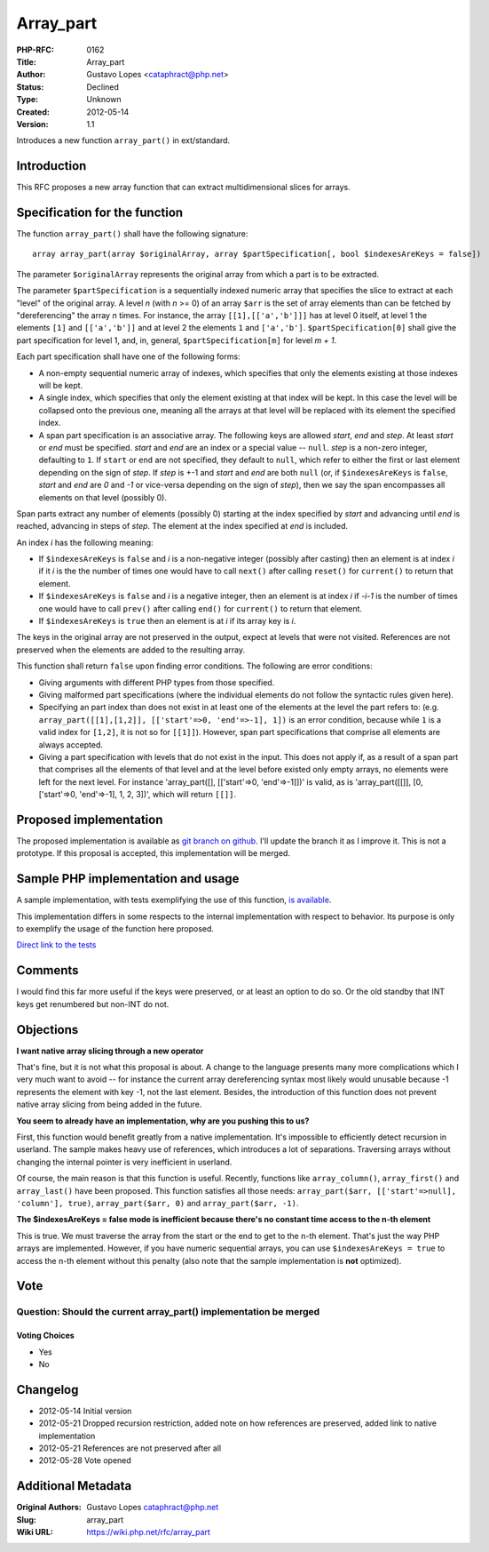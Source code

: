 Array_part
==========

:PHP-RFC: 0162
:Title: Array_part
:Author: Gustavo Lopes <cataphract@php.net>
:Status: Declined
:Type: Unknown
:Created: 2012-05-14
:Version: 1.1

Introduces a new function ``array_part()`` in ext/standard.

Introduction
------------

This RFC proposes a new array function that can extract multidimensional
slices for arrays.

Specification for the function
------------------------------

The function ``array_part()`` shall have the following signature:

::

   array array_part(array $originalArray, array $partSpecification[, bool $indexesAreKeys = false])

The parameter ``$originalArray`` represents the original array from
which a part is to be extracted.

The parameter ``$partSpecification`` is a sequentially indexed numeric
array that specifies the slice to extract at each "level" of the
original array. A level *n* (with *n* >= 0) of an array ``$arr`` is the
set of array elements than can be fetched by "dereferencing" the array
*n* times. For instance, the array ``[[1],[['a','b']]]`` has at level 0
itself, at level 1 the elements ``[1]`` and ``[['a','b']]`` and at level
2 the elements ``1`` and ``['a','b']``. ``$partSpecification[0]`` shall
give the part specification for level 1, and, in, general,
``$partSpecification[m]`` for level *m + 1*.

Each part specification shall have one of the following forms:

-  A non-empty sequential numeric array of indexes, which specifies that
   only the elements existing at those indexes will be kept.
-  A single index, which specifies that only the element existing at
   that index will be kept. In this case the level will be collapsed
   onto the previous one, meaning all the arrays at that level will be
   replaced with its element the specified index.
-  A span part specification is an associative array. The following keys
   are allowed *start*, *end* and *step*. At least *start* or *end* must
   be specified. *start* and *end* are an index or a special value --
   ``null``. *step* is a non-zero integer, defaulting to ``1``. If
   ``start`` or ``end`` are not specified, they default to ``null``,
   which refer to either the first or last element depending on the sign
   of *step*. If *step* is +-1 and *start* and *end* are both ``null``
   (or, if ``$indexesAreKeys`` is ``false``, *start* and *end* are *0*
   and *-1* or vice-versa depending on the sign of *step*), then we say
   the span encompasses all elements on that level (possibly 0).

Span parts extract any number of elements (possibly 0) starting at the
index specified by *start* and advancing until *end* is reached,
advancing in steps of *step*. The element at the index specified at
*end* is included.

An index *i* has the following meaning:

-  If ``$indexesAreKeys`` is ``false`` and *i* is a non-negative integer
   (possibly after casting) then an element is at index *i* if it *i* is
   the the number of times one would have to call ``next()`` after
   calling ``reset()`` for ``current()`` to return that element.
-  If ``$indexesAreKeys`` is ``false`` and *i* is a negative integer,
   then an element is at index *i* if *-i-1* is the number of times one
   would have to call ``prev()`` after calling ``end()`` for
   ``current()`` to return that element.
-  If ``$indexesAreKeys`` is ``true`` then an element is at *i* if its
   array key is *i*.

The keys in the original array are not preserved in the output, expect
at levels that were not visited. References are not preserved when the
elements are added to the resulting array.

This function shall return ``false`` upon finding error conditions. The
following are error conditions:

-  Giving arguments with different PHP types from those specified.
-  Giving malformed part specifications (where the individual elements
   do not follow the syntactic rules given here).
-  Specifying an part index than does not exist in at least one of the
   elements at the level the part refers to: (e.g.
   ``array_part([[1],[1,2]], [['start'=>0, 'end'=>-1], 1])`` is an error
   condition, because while ``1`` is a valid index for ``[1,2]``, it is
   not so for ``[[1]]``). However, span part specifications that
   comprise all elements are always accepted.
-  Giving a part specification with levels that do not exist in the
   input. This does not apply if, as a result of a span part that
   comprises all the elements of that level and at the level before
   existed only empty arrays, no elements were left for the next level.
   For instance 'array_part([], [['start'=>0, 'end'=>-1]])' is valid, as
   is 'array_part([[]], [0, ['start'=>0, 'end'=>-1], 1, 2, 3])', which
   will return ``[[]]``.

Proposed implementation
-----------------------

The proposed implementation is available as `git branch on
github <https://github.com/cataphract/php-src/tree/array_part>`__. I'll
update the branch it as I improve it. This is not a prototype. If this
proposal is accepted, this implementation will be merged.

Sample PHP implementation and usage
-----------------------------------

A sample implementation, with tests exemplifying the use of this
function, `is available <https://gist.github.com/2660601>`__.

This implementation differs in some respects to the internal
implementation with respect to behavior. Its purpose is only to
exemplify the usage of the function here proposed.

`Direct link to the
tests <https://gist.github.com/2660601#file_test.php>`__

Comments
--------

I would find this far more useful if the keys were preserved, or at
least an option to do so. Or the old standby that INT keys get
renumbered but non-INT do not.

Objections
----------

**I want native array slicing through a new operator**

That's fine, but it is not what this proposal is about. A change to the
language presents many more complications which I very much want to
avoid -- for instance the current array dereferencing syntax most likely
would unusable because -1 represents the element with key -1, not the
last element. Besides, the introduction of this function does not
prevent native array slicing from being added in the future.

**You seem to already have an implementation, why are you pushing this
to us?**

First, this function would benefit greatly from a native implementation.
It's impossible to efficiently detect recursion in userland. The sample
makes heavy use of references, which introduces a lot of separations.
Traversing arrays without changing the internal pointer is very
inefficient in userland.

Of course, the main reason is that this function is useful. Recently,
functions like ``array_column()``, ``array_first()`` and
``array_last()`` have been proposed. This function satisfies all those
needs: ``array_part($arr, [['start'=>null], 'column'], true)``,
``array_part($arr, 0)`` and ``array_part($arr, -1)``.

**The $indexesAreKeys = false mode is inefficient because there's no
constant time access to the n-th element**

This is true. We must traverse the array from the start or the end to
get to the n-th element. That's just the way PHP arrays are implemented.
However, if you have numeric sequential arrays, you can use
``$indexesAreKeys = true`` to access the n-th element without this
penalty (also note that the sample implementation is **not** optimized).

Vote
----

Question: Should the current array_part() implementation be merged
~~~~~~~~~~~~~~~~~~~~~~~~~~~~~~~~~~~~~~~~~~~~~~~~~~~~~~~~~~~~~~~~~~

Voting Choices
^^^^^^^^^^^^^^

-  Yes
-  No

Changelog
---------

-  2012-05-14 Initial version
-  2012-05-21 Dropped recursion restriction, added note on how
   references are preserved, added link to native implementation
-  2012-05-21 References are not preserved after all
-  2012-05-28 Vote opened

Additional Metadata
-------------------

:Original Authors: Gustavo Lopes cataphract@php.net
:Slug: array_part
:Wiki URL: https://wiki.php.net/rfc/array_part
